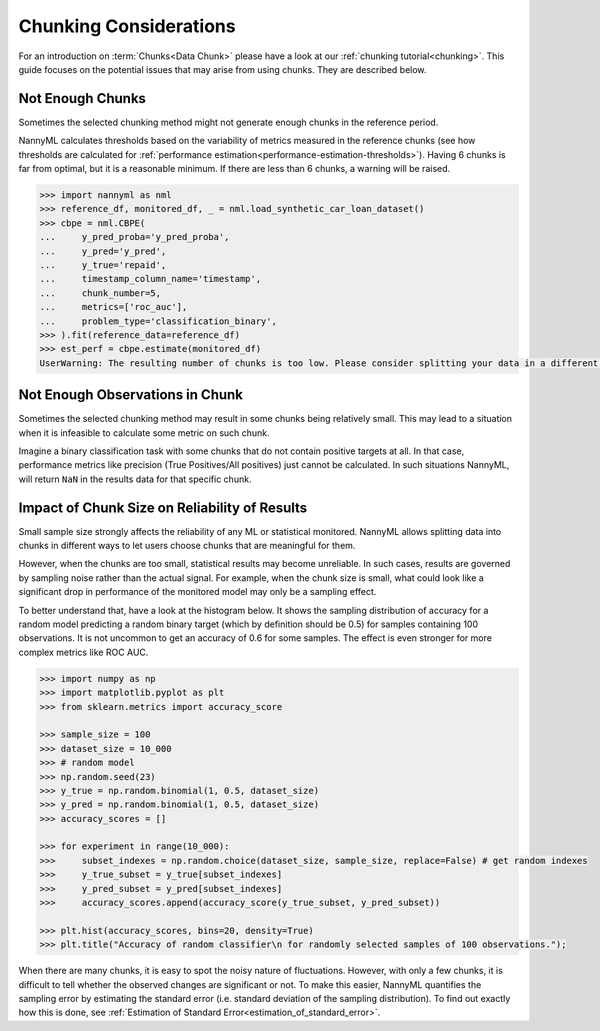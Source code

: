.. _chunk-data:

Chunking Considerations
=======================


For an introduction on :term:`Chunks<Data Chunk>` please have a look at our
:ref:`chunking tutorial<chunking>`. This guide focuses on the
potential issues that may arise from using chunks. They are described below.


Not Enough Chunks
-----------------

Sometimes the selected chunking method might not generate enough chunks in the reference period.

NannyML calculates thresholds based on the variability of metrics measured in the reference chunks (see how thresholds
are calculated for :ref:`performance estimation<performance-estimation-thresholds>`). Having 6 chunks is
far from optimal, but it is a reasonable minimum. If there are less than 6 chunks, a warning will be raised.

.. code-block:: python

    >>> import nannyml as nml
    >>> reference_df, monitored_df, _ = nml.load_synthetic_car_loan_dataset()
    >>> cbpe = nml.CBPE(
    ...     y_pred_proba='y_pred_proba',
    ...     y_pred='y_pred',
    ...     y_true='repaid',
    ...     timestamp_column_name='timestamp',
    ...     chunk_number=5,
    ...     metrics=['roc_auc'],
    ...     problem_type='classification_binary',
    >>> ).fit(reference_data=reference_df)
    >>> est_perf = cbpe.estimate(monitored_df)
    UserWarning: The resulting number of chunks is too low. Please consider splitting your data in a different way or continue at your own risk.



Not Enough Observations in Chunk
--------------------------------

Sometimes the selected chunking method may result in some chunks being relatively small.
This may lead to a situation when it is infeasible to calculate some metric on such chunk.

Imagine a binary classification task with some chunks that do not contain positive targets at all.
In that case, performance metrics like precision (True Positives/All positives) just cannot be calculated.
In such situations NannyML, will return ``NaN`` in the results data for that specific chunk.


.. _sampling-error-introduction:

Impact of Chunk Size on Reliability of Results
----------------------------------------------

Small sample size strongly affects the reliability of any ML or statistical monitored.
NannyML allows splitting data into chunks in different ways to let users choose chunks that
are meaningful for them.

However, when the chunks are too small, statistical results may become unreliable. In such
cases, results are governed by sampling noise rather than the actual signal. For example, when the chunk size is small, what could look like a significant drop in performance of the monitored model may only be a sampling effect.

To better understand that, have a look at the
histogram below. It shows the sampling distribution of accuracy for a random model predicting a random binary target (which by definition should be 0.5)
for samples containing 100 observations. It is not uncommon to get an accuracy of 0.6 for some samples. The effect is even
stronger for more complex metrics like ROC AUC.

.. code-block:: python

    >>> import numpy as np
    >>> import matplotlib.pyplot as plt
    >>> from sklearn.metrics import accuracy_score

    >>> sample_size = 100
    >>> dataset_size = 10_000
    >>> # random model
    >>> np.random.seed(23)
    >>> y_true = np.random.binomial(1, 0.5, dataset_size)
    >>> y_pred = np.random.binomial(1, 0.5, dataset_size)
    >>> accuracy_scores = []

    >>> for experiment in range(10_000):
    >>>     subset_indexes = np.random.choice(dataset_size, sample_size, replace=False) # get random indexes
    >>>     y_true_subset = y_true[subset_indexes]
    >>>     y_pred_subset = y_pred[subset_indexes]
    >>>     accuracy_scores.append(accuracy_score(y_true_subset, y_pred_subset))

    >>> plt.hist(accuracy_scores, bins=20, density=True)
    >>> plt.title("Accuracy of random classifier\n for randomly selected samples of 100 observations.");

.. image:: ../_static/how-it-works/chunks_stability_of_accuracy.svg
    :width: 400pt


When there are many chunks, it is easy to spot the noisy nature of fluctuations. However, with only a few chunks,
it is difficult to tell whether the observed changes are significant or not. To make this easier, NannyML quantifies
the sampling error by estimating the standard error (i.e. standard deviation of the sampling distribution).
To find out exactly how this is done, see :ref:`Estimation of Standard Error<estimation_of_standard_error>`.

